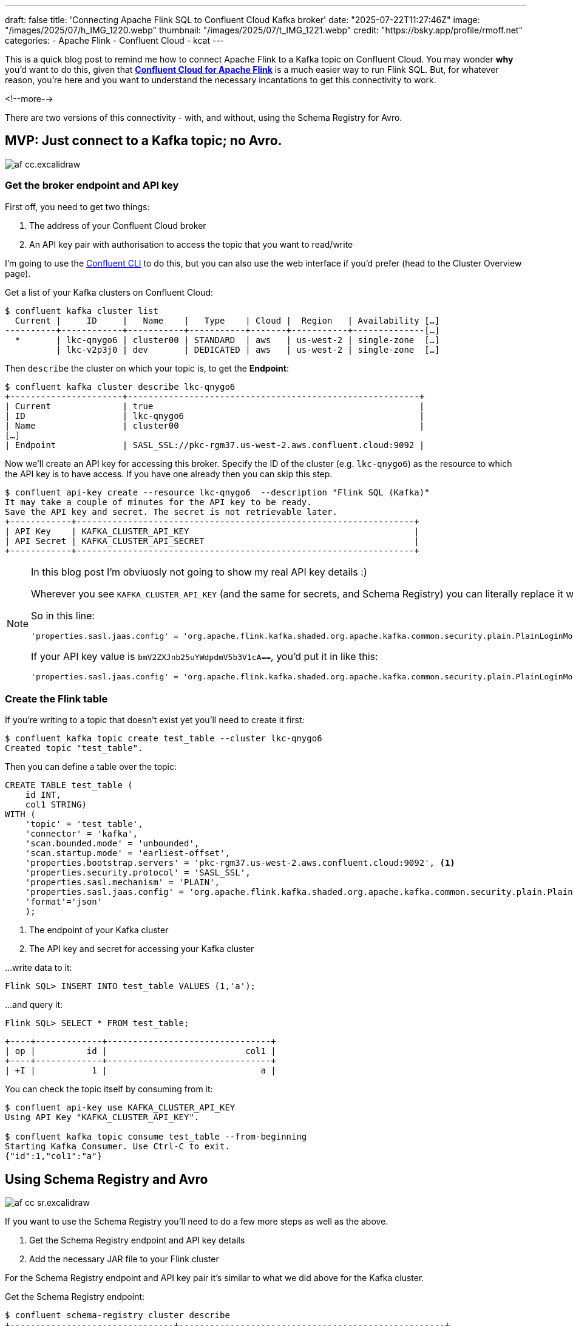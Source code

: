 ---
draft: false
title: 'Connecting Apache Flink SQL to Confluent Cloud Kafka broker'
date: "2025-07-22T11:27:46Z"
image: "/images/2025/07/h_IMG_1220.webp"
thumbnail: "/images/2025/07/t_IMG_1221.webp"
credit: "https://bsky.app/profile/rmoff.net"
categories:
- Apache Flink
- Confluent Cloud
- kcat
---

:source-highlighter: rouge
:icons: font
:rouge-css: style
:rouge-style: monokai

This is a quick blog post to remind me how to connect Apache Flink to a Kafka topic on Confluent Cloud.
You may wonder *why* you'd want to do this, given that https://www.confluent.io/en-gb/product/flink/[**Confluent Cloud for Apache Flink**] is a much easier way to run Flink SQL.
But, for whatever reason, you're here and you want to understand the necessary incantations to get this connectivity to work.

<!--more-->

There are two versions of this connectivity - with, and without, using the Schema Registry for Avro.

== MVP: Just connect to a Kafka topic; no Avro.

image::/images/2025/07/af-cc.excalidraw.png[]

=== Get the broker endpoint and API key

First off, you need to get two things:

1. The address of your Confluent Cloud broker
2. An API key pair with authorisation to access the topic that you want to read/write

I'm going to use the https://docs.confluent.io/confluent-cli/current/overview.html[Confluent CLI] to do this, but you can also use the web interface if you'd prefer (head to the Cluster Overview page).

Get a list of your Kafka clusters on Confluent Cloud:

[source,bash]
----
$ confluent kafka cluster list
  Current |     ID     |   Name    |   Type    | Cloud |  Region   | Availability […]
----------+------------+-----------+-----------+-------+-----------+--------------[…]
  *       | lkc-qnygo6 | cluster00 | STANDARD  | aws   | us-west-2 | single-zone  […]
          | lkc-v2p3j0 | dev       | DEDICATED | aws   | us-west-2 | single-zone  […]
----

Then `describe` the cluster on which your topic is, to get the **Endpoint**:

[source,bash]
----
$ confluent kafka cluster describe lkc-qnygo6
+----------------------+---------------------------------------------------------+
| Current              | true                                                    |
| ID                   | lkc-qnygo6                                              |
| Name                 | cluster00                                               |
[…]
| Endpoint             | SASL_SSL://pkc-rgm37.us-west-2.aws.confluent.cloud:9092 |
----

Now we'll create an API key for accessing this broker.
Specify the ID of the cluster (e.g. `lkc-qnygo6`) as the resource to which the API key is to have access.
If you have one already then you can skip this step.

[source,bash]
----
$ confluent api-key create --resource lkc-qnygo6  --description "Flink SQL (Kafka)"
It may take a couple of minutes for the API key to be ready.
Save the API key and secret. The secret is not retrievable later.
+------------+------------------------------------------------------------------+
| API Key    | KAFKA_CLUSTER_API_KEY                                            |
| API Secret | KAFKA_CLUSTER_API_SECRET                                         |
+------------+------------------------------------------------------------------+
----

[NOTE]
====
In this blog post I'm obviuosly not going to show my real API key details :)

Wherever you see `KAFKA_CLUSTER_API_KEY` (and the same for secrets, and Schema Registry) you can literally replace it with the actual value.

So in this line:

[source,bash]
----
'properties.sasl.jaas.config' = 'org.apache.flink.kafka.shaded.org.apache.kafka.common.security.plain.PlainLoginModule required username="KAFKA_CLUSTER_API_KEY"
----

If your API key value is `bmV2ZXJnb25uYWdpdmV5b3V1cA==`, you'd put it in like this:


[source,bash]
----
'properties.sasl.jaas.config' = 'org.apache.flink.kafka.shaded.org.apache.kafka.common.security.plain.PlainLoginModule required username="bmV2ZXJnb25uYWdpdmV5b3V1cA=="
----

----

====

=== Create the Flink table

If you're writing to a topic that doesn't exist yet you'll need to create it first:

[source,bash]
----
$ confluent kafka topic create test_table --cluster lkc-qnygo6
Created topic "test_table".
----

Then you can define a table over the topic:

[source,sql]
----
CREATE TABLE test_table (
    id INT,
    col1 STRING)
WITH (
    'topic' = 'test_table',
    'connector' = 'kafka',
    'scan.bounded.mode' = 'unbounded',
    'scan.startup.mode' = 'earliest-offset',
    'properties.bootstrap.servers' = 'pkc-rgm37.us-west-2.aws.confluent.cloud:9092', <.>
    'properties.security.protocol' = 'SASL_SSL',
    'properties.sasl.mechanism' = 'PLAIN',
    'properties.sasl.jaas.config' = 'org.apache.flink.kafka.shaded.org.apache.kafka.common.security.plain.PlainLoginModule required username="KAFKA_CLUSTER_API_KEY" password="KAFKA_CLUSTER_API_SECRET";', <.>
    'format'='json'
    );
----
<.> The endpoint of your Kafka cluster
<.> The API key and secret for accessing your Kafka cluster

…write data to it:

[source,sql]
----
Flink SQL> INSERT INTO test_table VALUES (1,'a');
----

…and query it:

[source,sql]
----
Flink SQL> SELECT * FROM test_table;
----
[source,]
----
+----+-------------+--------------------------------+
| op |          id |                           col1 |
+----+-------------+--------------------------------+
| +I |           1 |                              a |
----

You can check the topic itself by consuming from it:

[source,bash]
----
$ confluent api-key use KAFKA_CLUSTER_API_KEY
Using API Key "KAFKA_CLUSTER_API_KEY".

$ confluent kafka topic consume test_table --from-beginning
Starting Kafka Consumer. Use Ctrl-C to exit.
{"id":1,"col1":"a"}
----

== Using Schema Registry and Avro

image::/images/2025/07/af-cc-sr.excalidraw.png[]

If you want to use the Schema Registry you'll need to do a few more steps as well as the above.

1. Get the Schema Registry endpoint and API key details
2. Add the necessary JAR file to your Flink cluster

For the Schema Registry endpoint and API key pair it's similar to what we did above for the Kafka cluster.

Get the Schema Registry endpoint:

[source,bash]
----
$ confluent schema-registry cluster describe
+--------------------------------+----------------------------------------------------+
[…]
| Cluster                        | lsrc-g70zm3                                        |
| Endpoint URL                   | https://psrc-13go8y7.us-west-2.aws.confluent.cloud |
----

Create an API key pair for accessing the Schema Registry, using the Cluster ID of the Schema Registry (_not_ your Kafka cluster ID) as the resource:

[source,bash]
----
$ confluent api-key create --resource lsrc-g70zm3 --description "Flink SQL (SR)"
It may take a couple of minutes for the API key to be ready.
Save the API key and secret. The secret is not retrievable later.
+------------+------------------------------------------------------------------+
| API Key    | SCHEMA_REGISTRY_API_KEY                                          |
| API Secret | SCHEMA_REGISTRY_API_SECRET                                       |
+------------+------------------------------------------------------------------+
----

Apache Flink doesn't ship with support for Schema Registry Avro, but it is https://nightlies.apache.org/flink/flink-docs-release-1.20/docs/connectors/table/formats/avro-confluent/[supported as a separate component].
If you're using SQL Client (as I am here) you need to add the https://repo.maven.apache.org/maven2/org/apache/flink/flink-sql-avro-confluent-registry/1.20.2/flink-sql-avro-confluent-registry-1.20.2.jar[`flink-sql-avro-confluent-registry` JAR file] to your deployment (e.g. by putting it in the `/lib` folder of your Flink cluster nodes).
Make sure that you use the correct version of the file for the version of Flink that you're running!
The one linked to here is for 1.20.2.

With the JAR installed and your cluster rebooted, you're ready to create a table on a topic serialised using Schema Registry Avro:

[source,sql]
----
CREATE TABLE orders00 (
    `order_id` VARCHAR(2147483647) NOT NULL,
    `customer_id` INT NOT NULL,
    `product_id` VARCHAR(2147483647) NOT NULL,
    `price` DOUBLE NOT NULL
    )
WITH (
    'topic' = 'orders00',
    'connector' = 'kafka',
    'scan.bounded.mode' = 'unbounded',
    'scan.startup.mode' = 'earliest-offset',
    'properties.bootstrap.servers' = 'pkc-rgm37.us-west-2.aws.confluent.cloud:9092', <.>
    'properties.security.protocol' = 'SASL_SSL',
    'properties.sasl.mechanism' = 'PLAIN',
    'properties.sasl.jaas.config' = 'org.apache.flink.kafka.shaded.org.apache.kafka.common.security.plain.PlainLoginModule required username="KAFKA_CLUSTER_API_KEY" password="KAFKA_CLUSTER_API_SECRET";', <.>
    'format' = 'avro-confluent',
    'avro-confluent.url' = 'https://psrc-13go8y7.us-west-2.aws.confluent.cloud', <.>
    'avro-confluent.basic-auth.credentials-source' = 'USER_INFO',
    'avro-confluent.basic-auth.user-info' = 'SCHEMA_REGISTRY_API_KEY:SCHEMA_REGISTRY_API_SECRET' <.>
    );
----
<.> The endpoint of your Kafka cluster
<.> The API key and secret for accessing your Kafka cluster
<.> The endpoint of your Schema Registry
<.> The API key and secret for accessing your Schema Registry

Query the table:

[source,sql]
----
Flink SQL> SELECT * FROM orders00 LIMIT 5;
----

[source,]
----
+----+--------------------------------+-------------+-------------+---------+
| op |                       order_id | customer_id |  product_id |   price |
+----+--------------------------------+-------------+-------------+---------+
| +I | 8581b9ab-6c6c-42c0-8d69-252... |        3049 |        1349 |   29.32 |
| +I | 91b69bd2-8c23-4380-b6b4-dc0... |        3160 |        1477 |   43.59 |
| +I | e0f3d4af-a626-47a3-b8a1-c09... |        3245 |        1113 |   37.72 |
| +I | 3eec7aea-ff5a-4852-a357-1ce... |        3220 |        1401 |   92.44 |
| +I | 3fe99471-6ea8-4add-86f8-16e... |        3006 |        1195 |   68.66 |
----

== Validating your cluster and API details using kcat

As well as the Confluent CLI, you can also use `kcat` to check that the cluster details you're specifying in your Flink SQL DDL are correct.

Here's an example of querying the same `orders00` topic as above, using kcat:

[source,bash]
----
docker run --rm --tty edenhill/kcat:1.7.1 \
    -b pkc-rgm37.us-west-2.aws.confluent.cloud:9092 \
    -X security.protocol=sasl_ssl -X sasl.mechanisms=PLAIN \
    -X sasl.username=KAFKA_CLUSTER_API_KEY -X sasl.password=KAFKA_CLUSTER_API_SECRET \
    -s avro -r https://SCHEMA_REGISTRY_API_KEY:SCHEMA_REGISTRY_API_SECRET@psrc-13go8y7.us-west-2.aws.confluent.cloud \
    -C -t orders00 -c5
----

[source,javascript]
----
{"order_id": "670214e7-65e9-4d71-aabe-6b67a83c6a94", "customer_id": 3053, "product_id": "1269", "price": 38.409999999999997}
{"order_id": "4785a9f2-2529-4315-8f85-acd01ccf01de", "customer_id": 3205, "product_id": "1268", "price": 34.149999999999999}
{"order_id": "6126f74f-b72a-469e-b4f2-03961950e1aa", "customer_id": 3086, "product_id": "1260", "price": 77.280000000000001}
{"order_id": "f308e7cb-1be3-47bc-8fdc-42b6e8b7035e", "customer_id": 3196, "product_id": "1166", "price": 79.950000000000003}
{"order_id": "9908d516-441f-4db1-8378-f61713118c34", "customer_id": 3139, "product_id": "1429", "price": 48.0}
----
